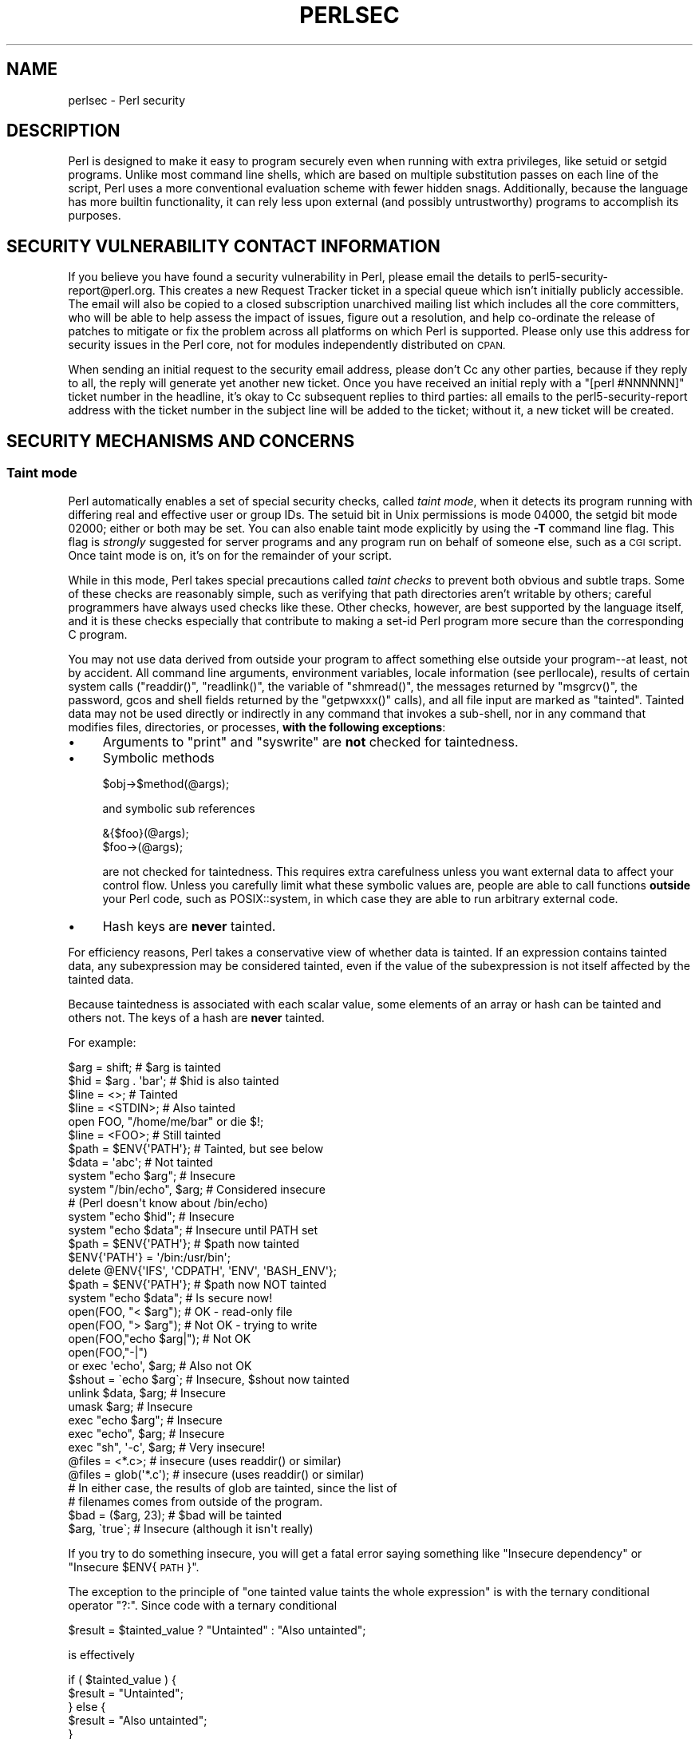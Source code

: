.\" Automatically generated by Pod::Man 4.11 (Pod::Simple 3.35)
.\"
.\" Standard preamble:
.\" ========================================================================
.de Sp \" Vertical space (when we can't use .PP)
.if t .sp .5v
.if n .sp
..
.de Vb \" Begin verbatim text
.ft CW
.nf
.ne \\$1
..
.de Ve \" End verbatim text
.ft R
.fi
..
.\" Set up some character translations and predefined strings.  \*(-- will
.\" give an unbreakable dash, \*(PI will give pi, \*(L" will give a left
.\" double quote, and \*(R" will give a right double quote.  \*(C+ will
.\" give a nicer C++.  Capital omega is used to do unbreakable dashes and
.\" therefore won't be available.  \*(C` and \*(C' expand to `' in nroff,
.\" nothing in troff, for use with C<>.
.tr \(*W-
.ds C+ C\v'-.1v'\h'-1p'\s-2+\h'-1p'+\s0\v'.1v'\h'-1p'
.ie n \{\
.    ds -- \(*W-
.    ds PI pi
.    if (\n(.H=4u)&(1m=24u) .ds -- \(*W\h'-12u'\(*W\h'-12u'-\" diablo 10 pitch
.    if (\n(.H=4u)&(1m=20u) .ds -- \(*W\h'-12u'\(*W\h'-8u'-\"  diablo 12 pitch
.    ds L" ""
.    ds R" ""
.    ds C` ""
.    ds C' ""
'br\}
.el\{\
.    ds -- \|\(em\|
.    ds PI \(*p
.    ds L" ``
.    ds R" ''
.    ds C`
.    ds C'
'br\}
.\"
.\" Escape single quotes in literal strings from groff's Unicode transform.
.ie \n(.g .ds Aq \(aq
.el       .ds Aq '
.\"
.\" If the F register is >0, we'll generate index entries on stderr for
.\" titles (.TH), headers (.SH), subsections (.SS), items (.Ip), and index
.\" entries marked with X<> in POD.  Of course, you'll have to process the
.\" output yourself in some meaningful fashion.
.\"
.\" Avoid warning from groff about undefined register 'F'.
.de IX
..
.nr rF 0
.if \n(.g .if rF .nr rF 1
.if (\n(rF:(\n(.g==0)) \{\
.    if \nF \{\
.        de IX
.        tm Index:\\$1\t\\n%\t"\\$2"
..
.        if !\nF==2 \{\
.            nr % 0
.            nr F 2
.        \}
.    \}
.\}
.rr rF
.\"
.\" Accent mark definitions (@(#)ms.acc 1.5 88/02/08 SMI; from UCB 4.2).
.\" Fear.  Run.  Save yourself.  No user-serviceable parts.
.    \" fudge factors for nroff and troff
.if n \{\
.    ds #H 0
.    ds #V .8m
.    ds #F .3m
.    ds #[ \f1
.    ds #] \fP
.\}
.if t \{\
.    ds #H ((1u-(\\\\n(.fu%2u))*.13m)
.    ds #V .6m
.    ds #F 0
.    ds #[ \&
.    ds #] \&
.\}
.    \" simple accents for nroff and troff
.if n \{\
.    ds ' \&
.    ds ` \&
.    ds ^ \&
.    ds , \&
.    ds ~ ~
.    ds /
.\}
.if t \{\
.    ds ' \\k:\h'-(\\n(.wu*8/10-\*(#H)'\'\h"|\\n:u"
.    ds ` \\k:\h'-(\\n(.wu*8/10-\*(#H)'\`\h'|\\n:u'
.    ds ^ \\k:\h'-(\\n(.wu*10/11-\*(#H)'^\h'|\\n:u'
.    ds , \\k:\h'-(\\n(.wu*8/10)',\h'|\\n:u'
.    ds ~ \\k:\h'-(\\n(.wu-\*(#H-.1m)'~\h'|\\n:u'
.    ds / \\k:\h'-(\\n(.wu*8/10-\*(#H)'\z\(sl\h'|\\n:u'
.\}
.    \" troff and (daisy-wheel) nroff accents
.ds : \\k:\h'-(\\n(.wu*8/10-\*(#H+.1m+\*(#F)'\v'-\*(#V'\z.\h'.2m+\*(#F'.\h'|\\n:u'\v'\*(#V'
.ds 8 \h'\*(#H'\(*b\h'-\*(#H'
.ds o \\k:\h'-(\\n(.wu+\w'\(de'u-\*(#H)/2u'\v'-.3n'\*(#[\z\(de\v'.3n'\h'|\\n:u'\*(#]
.ds d- \h'\*(#H'\(pd\h'-\w'~'u'\v'-.25m'\f2\(hy\fP\v'.25m'\h'-\*(#H'
.ds D- D\\k:\h'-\w'D'u'\v'-.11m'\z\(hy\v'.11m'\h'|\\n:u'
.ds th \*(#[\v'.3m'\s+1I\s-1\v'-.3m'\h'-(\w'I'u*2/3)'\s-1o\s+1\*(#]
.ds Th \*(#[\s+2I\s-2\h'-\w'I'u*3/5'\v'-.3m'o\v'.3m'\*(#]
.ds ae a\h'-(\w'a'u*4/10)'e
.ds Ae A\h'-(\w'A'u*4/10)'E
.    \" corrections for vroff
.if v .ds ~ \\k:\h'-(\\n(.wu*9/10-\*(#H)'\s-2\u~\d\s+2\h'|\\n:u'
.if v .ds ^ \\k:\h'-(\\n(.wu*10/11-\*(#H)'\v'-.4m'^\v'.4m'\h'|\\n:u'
.    \" for low resolution devices (crt and lpr)
.if \n(.H>23 .if \n(.V>19 \
\{\
.    ds : e
.    ds 8 ss
.    ds o a
.    ds d- d\h'-1'\(ga
.    ds D- D\h'-1'\(hy
.    ds th \o'bp'
.    ds Th \o'LP'
.    ds ae ae
.    ds Ae AE
.\}
.rm #[ #] #H #V #F C
.\" ========================================================================
.\"
.IX Title "PERLSEC 1"
.TH PERLSEC 1 "2019-10-24" "perl v5.30.2" "Perl Programmers Reference Guide"
.\" For nroff, turn off justification.  Always turn off hyphenation; it makes
.\" way too many mistakes in technical documents.
.if n .ad l
.nh
.SH "NAME"
perlsec \- Perl security
.SH "DESCRIPTION"
.IX Header "DESCRIPTION"
Perl is designed to make it easy to program securely even when running
with extra privileges, like setuid or setgid programs.  Unlike most
command line shells, which are based on multiple substitution passes on
each line of the script, Perl uses a more conventional evaluation scheme
with fewer hidden snags.  Additionally, because the language has more
builtin functionality, it can rely less upon external (and possibly
untrustworthy) programs to accomplish its purposes.
.SH "SECURITY VULNERABILITY CONTACT INFORMATION"
.IX Header "SECURITY VULNERABILITY CONTACT INFORMATION"
If you believe you have found a security vulnerability in Perl, please
email the details to perl5\-security\-report@perl.org. This creates a new
Request Tracker ticket in a special queue which isn't initially publicly
accessible. The email will also be copied to a closed subscription
unarchived mailing list which includes all the core committers, who will
be able to help assess the impact of issues, figure out a resolution, and
help co-ordinate the release of patches to mitigate or fix the problem
across all platforms on which Perl is supported. Please only use this
address for security issues in the Perl core, not for modules
independently distributed on \s-1CPAN.\s0
.PP
When sending an initial request to the security email address, please
don't Cc any other parties, because if they reply to all, the reply will
generate yet another new ticket. Once you have received an initial reply
with a \f(CW\*(C`[perl #NNNNNN]\*(C'\fR ticket number in  the headline, it's okay to Cc
subsequent replies to third parties: all emails to the
perl5\-security\-report address with the ticket number in the subject line
will be added to the ticket; without it, a new ticket will be created.
.SH "SECURITY MECHANISMS AND CONCERNS"
.IX Header "SECURITY MECHANISMS AND CONCERNS"
.SS "Taint mode"
.IX Subsection "Taint mode"
Perl automatically enables a set of special security checks, called \fItaint
mode\fR, when it detects its program running with differing real and effective
user or group IDs.  The setuid bit in Unix permissions is mode 04000, the
setgid bit mode 02000; either or both may be set.  You can also enable taint
mode explicitly by using the \fB\-T\fR command line flag.  This flag is
\&\fIstrongly\fR suggested for server programs and any program run on behalf of
someone else, such as a \s-1CGI\s0 script.  Once taint mode is on, it's on for
the remainder of your script.
.PP
While in this mode, Perl takes special precautions called \fItaint
checks\fR to prevent both obvious and subtle traps.  Some of these checks
are reasonably simple, such as verifying that path directories aren't
writable by others; careful programmers have always used checks like
these.  Other checks, however, are best supported by the language itself,
and it is these checks especially that contribute to making a set-id Perl
program more secure than the corresponding C program.
.PP
You may not use data derived from outside your program to affect
something else outside your program\*(--at least, not by accident.  All
command line arguments, environment variables, locale information (see
perllocale), results of certain system calls (\f(CW\*(C`readdir()\*(C'\fR,
\&\f(CW\*(C`readlink()\*(C'\fR, the variable of \f(CW\*(C`shmread()\*(C'\fR, the messages returned by
\&\f(CW\*(C`msgrcv()\*(C'\fR, the password, gcos and shell fields returned by the
\&\f(CW\*(C`getpwxxx()\*(C'\fR calls), and all file input are marked as \*(L"tainted\*(R".
Tainted data may not be used directly or indirectly in any command
that invokes a sub-shell, nor in any command that modifies files,
directories, or processes, \fBwith the following exceptions\fR:
.IP "\(bu" 4
Arguments to \f(CW\*(C`print\*(C'\fR and \f(CW\*(C`syswrite\*(C'\fR are \fBnot\fR checked for taintedness.
.IP "\(bu" 4
Symbolic methods
.Sp
.Vb 1
\&    $obj\->$method(@args);
.Ve
.Sp
and symbolic sub references
.Sp
.Vb 2
\&    &{$foo}(@args);
\&    $foo\->(@args);
.Ve
.Sp
are not checked for taintedness.  This requires extra carefulness
unless you want external data to affect your control flow.  Unless
you carefully limit what these symbolic values are, people are able
to call functions \fBoutside\fR your Perl code, such as POSIX::system,
in which case they are able to run arbitrary external code.
.IP "\(bu" 4
Hash keys are \fBnever\fR tainted.
.PP
For efficiency reasons, Perl takes a conservative view of
whether data is tainted.  If an expression contains tainted data,
any subexpression may be considered tainted, even if the value
of the subexpression is not itself affected by the tainted data.
.PP
Because taintedness is associated with each scalar value, some
elements of an array or hash can be tainted and others not.
The keys of a hash are \fBnever\fR tainted.
.PP
For example:
.PP
.Vb 8
\&    $arg = shift;               # $arg is tainted
\&    $hid = $arg . \*(Aqbar\*(Aq;        # $hid is also tainted
\&    $line = <>;                 # Tainted
\&    $line = <STDIN>;            # Also tainted
\&    open FOO, "/home/me/bar" or die $!;
\&    $line = <FOO>;              # Still tainted
\&    $path = $ENV{\*(AqPATH\*(Aq};       # Tainted, but see below
\&    $data = \*(Aqabc\*(Aq;              # Not tainted
\&
\&    system "echo $arg";         # Insecure
\&    system "/bin/echo", $arg;   # Considered insecure
\&                                # (Perl doesn\*(Aqt know about /bin/echo)
\&    system "echo $hid";         # Insecure
\&    system "echo $data";        # Insecure until PATH set
\&
\&    $path = $ENV{\*(AqPATH\*(Aq};       # $path now tainted
\&
\&    $ENV{\*(AqPATH\*(Aq} = \*(Aq/bin:/usr/bin\*(Aq;
\&    delete @ENV{\*(AqIFS\*(Aq, \*(AqCDPATH\*(Aq, \*(AqENV\*(Aq, \*(AqBASH_ENV\*(Aq};
\&
\&    $path = $ENV{\*(AqPATH\*(Aq};       # $path now NOT tainted
\&    system "echo $data";        # Is secure now!
\&
\&    open(FOO, "< $arg");        # OK \- read\-only file
\&    open(FOO, "> $arg");        # Not OK \- trying to write
\&
\&    open(FOO,"echo $arg|");     # Not OK
\&    open(FOO,"\-|")
\&        or exec \*(Aqecho\*(Aq, $arg;   # Also not OK
\&
\&    $shout = \`echo $arg\`;       # Insecure, $shout now tainted
\&
\&    unlink $data, $arg;         # Insecure
\&    umask $arg;                 # Insecure
\&
\&    exec "echo $arg";           # Insecure
\&    exec "echo", $arg;          # Insecure
\&    exec "sh", \*(Aq\-c\*(Aq, $arg;      # Very insecure!
\&
\&    @files = <*.c>;             # insecure (uses readdir() or similar)
\&    @files = glob(\*(Aq*.c\*(Aq);       # insecure (uses readdir() or similar)
\&
\&    # In either case, the results of glob are tainted, since the list of
\&    # filenames comes from outside of the program.
\&
\&    $bad = ($arg, 23);          # $bad will be tainted
\&    $arg, \`true\`;               # Insecure (although it isn\*(Aqt really)
.Ve
.PP
If you try to do something insecure, you will get a fatal error saying
something like \*(L"Insecure dependency\*(R" or \*(L"Insecure \f(CW$ENV\fR{\s-1PATH\s0}\*(R".
.PP
The exception to the principle of \*(L"one tainted value taints the whole
expression\*(R" is with the ternary conditional operator \f(CW\*(C`?:\*(C'\fR.  Since code
with a ternary conditional
.PP
.Vb 1
\&    $result = $tainted_value ? "Untainted" : "Also untainted";
.Ve
.PP
is effectively
.PP
.Vb 5
\&    if ( $tainted_value ) {
\&        $result = "Untainted";
\&    } else {
\&        $result = "Also untainted";
\&    }
.Ve
.PP
it doesn't make sense for \f(CW$result\fR to be tainted.
.SS "Laundering and Detecting Tainted Data"
.IX Subsection "Laundering and Detecting Tainted Data"
To test whether a variable contains tainted data, and whose use would
thus trigger an \*(L"Insecure dependency\*(R" message, you can use the
\&\f(CW\*(C`tainted()\*(C'\fR function of the Scalar::Util module, available in your
nearby \s-1CPAN\s0 mirror, and included in Perl starting from the release 5.8.0.
Or you may be able to use the following \f(CW\*(C`is_tainted()\*(C'\fR function.
.PP
.Vb 4
\&    sub is_tainted {
\&        local $@;   # Don\*(Aqt pollute caller\*(Aqs value.
\&        return ! eval { eval("#" . substr(join("", @_), 0, 0)); 1 };
\&    }
.Ve
.PP
This function makes use of the fact that the presence of tainted data
anywhere within an expression renders the entire expression tainted.  It
would be inefficient for every operator to test every argument for
taintedness.  Instead, the slightly more efficient and conservative
approach is used that if any tainted value has been accessed within the
same expression, the whole expression is considered tainted.
.PP
But testing for taintedness gets you only so far.  Sometimes you have just
to clear your data's taintedness.  Values may be untainted by using them
as keys in a hash; otherwise the only way to bypass the tainting
mechanism is by referencing subpatterns from a regular expression match.
Perl presumes that if you reference a substring using \f(CW$1\fR, \f(CW$2\fR, etc. in a
non-tainting pattern, that
you knew what you were doing when you wrote that pattern.  That means using
a bit of thought\*(--don't just blindly untaint anything, or you defeat the
entire mechanism.  It's better to verify that the variable has only good
characters (for certain values of \*(L"good\*(R") rather than checking whether it
has any bad characters.  That's because it's far too easy to miss bad
characters that you never thought of.
.PP
Here's a test to make sure that the data contains nothing but \*(L"word\*(R"
characters (alphabetics, numerics, and underscores), a hyphen, an at sign,
or a dot.
.PP
.Vb 5
\&    if ($data =~ /^([\-\e@\ew.]+)$/) {
\&        $data = $1;                     # $data now untainted
\&    } else {
\&        die "Bad data in \*(Aq$data\*(Aq";      # log this somewhere
\&    }
.Ve
.PP
This is fairly secure because \f(CW\*(C`/\ew+/\*(C'\fR doesn't normally match shell
metacharacters, nor are dot, dash, or at going to mean something special
to the shell.  Use of \f(CW\*(C`/.+/\*(C'\fR would have been insecure in theory because
it lets everything through, but Perl doesn't check for that.  The lesson
is that when untainting, you must be exceedingly careful with your patterns.
Laundering data using regular expression is the \fIonly\fR mechanism for
untainting dirty data, unless you use the strategy detailed below to fork
a child of lesser privilege.
.PP
The example does not untaint \f(CW$data\fR if \f(CW\*(C`use locale\*(C'\fR is in effect,
because the characters matched by \f(CW\*(C`\ew\*(C'\fR are determined by the locale.
Perl considers that locale definitions are untrustworthy because they
contain data from outside the program.  If you are writing a
locale-aware program, and want to launder data with a regular expression
containing \f(CW\*(C`\ew\*(C'\fR, put \f(CW\*(C`no locale\*(C'\fR ahead of the expression in the same
block.  See \*(L"\s-1SECURITY\*(R"\s0 in perllocale for further discussion and examples.
.ie n .SS "Switches On the ""#!"" Line"
.el .SS "Switches On the ``#!'' Line"
.IX Subsection "Switches On the #! Line"
When you make a script executable, in order to make it usable as a
command, the system will pass switches to perl from the script's #!
line.  Perl checks that any command line switches given to a setuid
(or setgid) script actually match the ones set on the #! line.  Some
Unix and Unix-like environments impose a one-switch limit on the #!
line, so you may need to use something like \f(CW\*(C`\-wU\*(C'\fR instead of \f(CW\*(C`\-w \-U\*(C'\fR
under such systems.  (This issue should arise only in Unix or
Unix-like environments that support #! and setuid or setgid scripts.)
.ie n .SS "Taint mode and @INC"
.el .SS "Taint mode and \f(CW@INC\fP"
.IX Subsection "Taint mode and @INC"
When the taint mode (\f(CW\*(C`\-T\*(C'\fR) is in effect, the \*(L".\*(R" directory is removed
from \f(CW@INC\fR, and the environment variables \f(CW\*(C`PERL5LIB\*(C'\fR and \f(CW\*(C`PERLLIB\*(C'\fR
are ignored by Perl.  You can still adjust \f(CW@INC\fR from outside the
program by using the \f(CW\*(C`\-I\*(C'\fR command line option as explained in
perlrun.  The two environment variables are ignored because
they are obscured, and a user running a program could be unaware that
they are set, whereas the \f(CW\*(C`\-I\*(C'\fR option is clearly visible and
therefore permitted.
.PP
Another way to modify \f(CW@INC\fR without modifying the program, is to use
the \f(CW\*(C`lib\*(C'\fR pragma, e.g.:
.PP
.Vb 1
\&  perl \-Mlib=/foo program
.Ve
.PP
The benefit of using \f(CW\*(C`\-Mlib=/foo\*(C'\fR over \f(CW\*(C`\-I/foo\*(C'\fR, is that the former
will automagically remove any duplicated directories, while the latter
will not.
.PP
Note that if a tainted string is added to \f(CW@INC\fR, the following
problem will be reported:
.PP
.Vb 1
\&  Insecure dependency in require while running with \-T switch
.Ve
.SS "Cleaning Up Your Path"
.IX Subsection "Cleaning Up Your Path"
For "Insecure \f(CW$ENV{PATH}\fR" messages, you need to set \f(CW$ENV{\*(AqPATH\*(Aq}\fR to
a known value, and each directory in the path must be absolute and
non-writable by others than its owner and group.  You may be surprised to
get this message even if the pathname to your executable is fully
qualified.  This is \fInot\fR generated because you didn't supply a full path
to the program; instead, it's generated because you never set your \s-1PATH\s0
environment variable, or you didn't set it to something that was safe.
Because Perl can't guarantee that the executable in question isn't itself
going to turn around and execute some other program that is dependent on
your \s-1PATH,\s0 it makes sure you set the \s-1PATH.\s0
.PP
The \s-1PATH\s0 isn't the only environment variable which can cause problems.
Because some shells may use the variables \s-1IFS, CDPATH, ENV,\s0 and
\&\s-1BASH_ENV,\s0 Perl checks that those are either empty or untainted when
starting subprocesses.  You may wish to add something like this to your
setid and taint-checking scripts.
.PP
.Vb 1
\&    delete @ENV{qw(IFS CDPATH ENV BASH_ENV)};   # Make %ENV safer
.Ve
.PP
It's also possible to get into trouble with other operations that don't
care whether they use tainted values.  Make judicious use of the file
tests in dealing with any user-supplied filenames.  When possible, do
opens and such \fBafter\fR properly dropping any special user (or group!)
privileges.  Perl doesn't prevent you from
opening tainted filenames for reading,
so be careful what you print out.  The tainting mechanism is intended to
prevent stupid mistakes, not to remove the need for thought.
.PP
Perl does not call the shell to expand wild cards when you pass \f(CW\*(C`system\*(C'\fR
and \f(CW\*(C`exec\*(C'\fR explicit parameter lists instead of strings with possible shell
wildcards in them.  Unfortunately, the \f(CW\*(C`open\*(C'\fR, \f(CW\*(C`glob\*(C'\fR, and
backtick functions provide no such alternate calling convention, so more
subterfuge will be required.
.PP
Perl provides a reasonably safe way to open a file or pipe from a setuid
or setgid program: just create a child process with reduced privilege who
does the dirty work for you.  First, fork a child using the special
\&\f(CW\*(C`open\*(C'\fR syntax that connects the parent and child by a pipe.  Now the
child resets its \s-1ID\s0 set and any other per-process attributes, like
environment variables, umasks, current working directories, back to the
originals or known safe values.  Then the child process, which no longer
has any special permissions, does the \f(CW\*(C`open\*(C'\fR or other system call.
Finally, the child passes the data it managed to access back to the
parent.  Because the file or pipe was opened in the child while running
under less privilege than the parent, it's not apt to be tricked into
doing something it shouldn't.
.PP
Here's a way to do backticks reasonably safely.  Notice how the \f(CW\*(C`exec\*(C'\fR is
not called with a string that the shell could expand.  This is by far the
best way to call something that might be subjected to shell escapes: just
never call the shell at all.
.PP
.Vb 10
\&        use English;
\&        die "Can\*(Aqt fork: $!" unless defined($pid = open(KID, "\-|"));
\&        if ($pid) {           # parent
\&            while (<KID>) {
\&                # do something
\&            }
\&            close KID;
\&        } else {
\&            my @temp     = ($EUID, $EGID);
\&            my $orig_uid = $UID;
\&            my $orig_gid = $GID;
\&            $EUID = $UID;
\&            $EGID = $GID;
\&            # Drop privileges
\&            $UID  = $orig_uid;
\&            $GID  = $orig_gid;
\&            # Make sure privs are really gone
\&            ($EUID, $EGID) = @temp;
\&            die "Can\*(Aqt drop privileges"
\&                unless $UID == $EUID  && $GID eq $EGID;
\&            $ENV{PATH} = "/bin:/usr/bin"; # Minimal PATH.
\&            # Consider sanitizing the environment even more.
\&            exec \*(Aqmyprog\*(Aq, \*(Aqarg1\*(Aq, \*(Aqarg2\*(Aq
\&                or die "can\*(Aqt exec myprog: $!";
\&        }
.Ve
.PP
A similar strategy would work for wildcard expansion via \f(CW\*(C`glob\*(C'\fR, although
you can use \f(CW\*(C`readdir\*(C'\fR instead.
.PP
Taint checking is most useful when although you trust yourself not to have
written a program to give away the farm, you don't necessarily trust those
who end up using it not to try to trick it into doing something bad.  This
is the kind of security checking that's useful for set-id programs and
programs launched on someone else's behalf, like \s-1CGI\s0 programs.
.PP
This is quite different, however, from not even trusting the writer of the
code not to try to do something evil.  That's the kind of trust needed
when someone hands you a program you've never seen before and says, \*(L"Here,
run this.\*(R"  For that kind of safety, you might want to check out the Safe
module, included standard in the Perl distribution.  This module allows the
programmer to set up special compartments in which all system operations
are trapped and namespace access is carefully controlled.  Safe should
not be considered bullet-proof, though: it will not prevent the foreign
code to set up infinite loops, allocate gigabytes of memory, or even
abusing perl bugs to make the host interpreter crash or behave in
unpredictable ways.  In any case it's better avoided completely if you're
really concerned about security.
.SS "Shebang Race Condition"
.IX Subsection "Shebang Race Condition"
Beyond the obvious problems that stem from giving special privileges to
systems as flexible as scripts, on many versions of Unix, set-id scripts
are inherently insecure right from the start.  The problem is a race
condition in the kernel.  Between the time the kernel opens the file to
see which interpreter to run and when the (now-set-id) interpreter turns
around and reopens the file to interpret it, the file in question may have
changed, especially if you have symbolic links on your system.
.PP
Some Unixes, especially more recent ones, are free of this
inherent security bug.  On such systems, when the kernel passes the name
of the set-id script to open to the interpreter, rather than using a
pathname subject to meddling, it instead passes \fI/dev/fd/3\fR.  This is a
special file already opened on the script, so that there can be no race
condition for evil scripts to exploit.  On these systems, Perl should be
compiled with \f(CW\*(C`\-DSETUID_SCRIPTS_ARE_SECURE_NOW\*(C'\fR.  The \fIConfigure\fR
program that builds Perl tries to figure this out for itself, so you
should never have to specify this yourself.  Most modern releases of
SysVr4 and \s-1BSD 4.4\s0 use this approach to avoid the kernel race condition.
.PP
If you don't have the safe version of set-id scripts, all is not lost.
Sometimes this kernel \*(L"feature\*(R" can be disabled, so that the kernel
either doesn't run set-id scripts with the set-id or doesn't run them
at all.  Either way avoids the exploitability of the race condition,
but doesn't help in actually running scripts set-id.
.PP
If the kernel set-id script feature isn't disabled, then any set-id
script provides an exploitable vulnerability.  Perl can't avoid being
exploitable, but will point out vulnerable scripts where it can.  If Perl
detects that it is being applied to a set-id script then it will complain
loudly that your set-id script is insecure, and won't run it.  When Perl
complains, you need to remove the set-id bit from the script to eliminate
the vulnerability.  Refusing to run the script doesn't in itself close
the vulnerability; it is just Perl's way of encouraging you to do this.
.PP
To actually run a script set-id, if you don't have the safe version of
set-id scripts, you'll need to put a C wrapper around
the script.  A C wrapper is just a compiled program that does nothing
except call your Perl program.   Compiled programs are not subject to the
kernel bug that plagues set-id scripts.  Here's a simple wrapper, written
in C:
.PP
.Vb 4
\&    #include <unistd.h>
\&    #include <stdio.h>
\&    #include <string.h>
\&    #include <errno.h>
\&
\&    #define REAL_PATH "/path/to/script"
\&
\&    int main(int argc, char **argv)
\&    {
\&        execv(REAL_PATH, argv);
\&        fprintf(stderr, "%s: %s: %s\en",
\&                        argv[0], REAL_PATH, strerror(errno));
\&        return 127;
\&    }
.Ve
.PP
Compile this wrapper into a binary executable and then make \fIit\fR rather
than your script setuid or setgid.  Note that this wrapper isn't doing
anything to sanitise the execution environment other than ensuring
that a safe path to the script is used.  It only avoids the shebang
race condition.  It relies on Perl's own features, and on the script
itself being careful, to make it safe enough to run the script set-id.
.SS "Protecting Your Programs"
.IX Subsection "Protecting Your Programs"
There are a number of ways to hide the source to your Perl programs,
with varying levels of \*(L"security\*(R".
.PP
First of all, however, you \fIcan't\fR take away read permission, because
the source code has to be readable in order to be compiled and
interpreted.  (That doesn't mean that a \s-1CGI\s0 script's source is
readable by people on the web, though.)  So you have to leave the
permissions at the socially friendly 0755 level.  This lets 
people on your local system only see your source.
.PP
Some people mistakenly regard this as a security problem.  If your program does
insecure things, and relies on people not knowing how to exploit those
insecurities, it is not secure.  It is often possible for someone to
determine the insecure things and exploit them without viewing the
source.  Security through obscurity, the name for hiding your bugs
instead of fixing them, is little security indeed.
.PP
You can try using encryption via source filters (Filter::* from \s-1CPAN,\s0
or Filter::Util::Call and Filter::Simple since Perl 5.8).
But crackers might be able to decrypt it.  You can try using the byte
code compiler and interpreter described below, but crackers might be
able to de-compile it.  You can try using the native-code compiler
described below, but crackers might be able to disassemble it.  These
pose varying degrees of difficulty to people wanting to get at your
code, but none can definitively conceal it (this is true of every
language, not just Perl).
.PP
If you're concerned about people profiting from your code, then the
bottom line is that nothing but a restrictive license will give you
legal security.  License your software and pepper it with threatening
statements like \*(L"This is unpublished proprietary software of \s-1XYZ\s0 Corp.
Your access to it does not give you permission to use it blah blah
blah.\*(R"  You should see a lawyer to be sure your license's wording will
stand up in court.
.SS "Unicode"
.IX Subsection "Unicode"
Unicode is a new and complex technology and one may easily overlook
certain security pitfalls.  See perluniintro for an overview and
perlunicode for details, and \*(L"Security Implications
of Unicode\*(R" in perlunicode for security implications in particular.
.SS "Algorithmic Complexity Attacks"
.IX Subsection "Algorithmic Complexity Attacks"
Certain internal algorithms used in the implementation of Perl can
be attacked by choosing the input carefully to consume large amounts
of either time or space or both.  This can lead into the so-called
\&\fIDenial of Service\fR (DoS) attacks.
.IP "\(bu" 4
Hash Algorithm \- Hash algorithms like the one used in Perl are well
known to be vulnerable to collision attacks on their hash function.
Such attacks involve constructing a set of keys which collide into
the same bucket producing inefficient behavior.  Such attacks often
depend on discovering the seed of the hash function used to map the
keys to buckets.  That seed is then used to brute-force a key set which
can be used to mount a denial of service attack.  In Perl 5.8.1 changes
were introduced to harden Perl to such attacks, and then later in
Perl 5.18.0 these features were enhanced and additional protections
added.
.Sp
At the time of this writing, Perl 5.18.0 is considered to be
well-hardened against algorithmic complexity attacks on its hash
implementation.  This is largely owed to the following measures
mitigate attacks:
.RS 4
.IP "Hash Seed Randomization" 4
.IX Item "Hash Seed Randomization"
In order to make it impossible to know what seed to generate an attack
key set for, this seed is randomly initialized at process start.  This
may be overridden by using the \s-1PERL_HASH_SEED\s0 environment variable, see
\&\*(L"\s-1PERL_HASH_SEED\*(R"\s0 in perlrun.  This environment variable controls how
items are actually stored, not how they are presented via
\&\f(CW\*(C`keys\*(C'\fR, \f(CW\*(C`values\*(C'\fR and \f(CW\*(C`each\*(C'\fR.
.IP "Hash Traversal Randomization" 4
.IX Item "Hash Traversal Randomization"
Independent of which seed is used in the hash function, \f(CW\*(C`keys\*(C'\fR,
\&\f(CW\*(C`values\*(C'\fR, and \f(CW\*(C`each\*(C'\fR return items in a per-hash randomized order.
Modifying a hash by insertion will change the iteration order of that hash.
This behavior can be overridden by using \f(CW\*(C`hash_traversal_mask()\*(C'\fR from
Hash::Util or by using the \s-1PERL_PERTURB_KEYS\s0 environment variable,
see \*(L"\s-1PERL_PERTURB_KEYS\*(R"\s0 in perlrun.  Note that this feature controls the
\&\*(L"visible\*(R" order of the keys, and not the actual order they are stored in.
.IP "Bucket Order Perturbance" 4
.IX Item "Bucket Order Perturbance"
When items collide into a given hash bucket the order they are stored in
the chain is no longer predictable in Perl 5.18.  This
has the intention to make it harder to observe a
collision.  This behavior can be overridden by using
the \s-1PERL_PERTURB_KEYS\s0 environment variable, see \*(L"\s-1PERL_PERTURB_KEYS\*(R"\s0 in perlrun.
.IP "New Default Hash Function" 4
.IX Item "New Default Hash Function"
The default hash function has been modified with the intention of making
it harder to infer the hash seed.
.IP "Alternative Hash Functions" 4
.IX Item "Alternative Hash Functions"
The source code includes multiple hash algorithms to choose from.  While we
believe that the default perl hash is robust to attack, we have included the
hash function Siphash as a fall-back option.  At the time of release of
Perl 5.18.0 Siphash is believed to be of cryptographic strength.  This is
not the default as it is much slower than the default hash.
.RE
.RS 4
.Sp
Without compiling a special Perl, there is no way to get the exact same
behavior of any versions prior to Perl 5.18.0.  The closest one can get
is by setting \s-1PERL_PERTURB_KEYS\s0 to 0 and setting the \s-1PERL_HASH_SEED\s0
to a known value.  We do not advise those settings for production use
due to the above security considerations.
.Sp
\&\fBPerl has never guaranteed any ordering of the hash keys\fR, and
the ordering has already changed several times during the lifetime of
Perl 5.  Also, the ordering of hash keys has always been, and continues
to be, affected by the insertion order and the history of changes made
to the hash over its lifetime.
.Sp
Also note that while the order of the hash elements might be
randomized, this \*(L"pseudo-ordering\*(R" should \fBnot\fR be used for
applications like shuffling a list randomly (use \f(CW\*(C`List::Util::shuffle()\*(C'\fR
for that, see List::Util, a standard core module since Perl 5.8.0;
or the \s-1CPAN\s0 module \f(CW\*(C`Algorithm::Numerical::Shuffle\*(C'\fR), or for generating
permutations (use e.g. the \s-1CPAN\s0 modules \f(CW\*(C`Algorithm::Permute\*(C'\fR or
\&\f(CW\*(C`Algorithm::FastPermute\*(C'\fR), or for any cryptographic applications.
.Sp
Tied hashes may have their own ordering and algorithmic complexity
attacks.
.RE
.IP "\(bu" 4
Regular expressions \- Perl's regular expression engine is so called \s-1NFA\s0
(Non-deterministic Finite Automaton), which among other things means that
it can rather easily consume large amounts of both time and space if the
regular expression may match in several ways.  Careful crafting of the
regular expressions can help but quite often there really isn't much
one can do (the book \*(L"Mastering Regular Expressions\*(R" is required
reading, see perlfaq2).  Running out of space manifests itself by
Perl running out of memory.
.IP "\(bu" 4
Sorting \- the quicksort algorithm used in Perls before 5.8.0 to
implement the \fBsort()\fR function was very easy to trick into misbehaving
so that it consumes a lot of time.  Starting from Perl 5.8.0 a different
sorting algorithm, mergesort, is used by default.  Mergesort cannot
misbehave on any input.
.PP
See <https://www.usenix.org/legacy/events/sec03/tech/full_papers/crosby/crosby.pdf> for more information,
and any computer science textbook on algorithmic complexity.
.SS "Using Sudo"
.IX Subsection "Using Sudo"
The popular tool \f(CW\*(C`sudo\*(C'\fR provides a controlled way for users to be able
to run programs as other users.  It sanitises the execution environment
to some extent, and will avoid the shebang race condition.  If you don't have the safe version of set-id scripts,
then \f(CW\*(C`sudo\*(C'\fR may be a more convenient way of executing a script as
another user than writing a C wrapper would be.
.PP
However, \f(CW\*(C`sudo\*(C'\fR sets the real user or group \s-1ID\s0 to that of the target
identity, not just the effective \s-1ID\s0 as set-id bits do.  As a result, Perl
can't detect that it is running under \f(CW\*(C`sudo\*(C'\fR, and so won't automatically
take its own security precautions such as turning on taint mode.  Where
\&\f(CW\*(C`sudo\*(C'\fR configuration dictates exactly which command can be run, the
approved command may include a \f(CW\*(C`\-T\*(C'\fR option to perl to enable taint mode.
.PP
In general, it is necessary to evaluate the suitaility of a script to
run under \f(CW\*(C`sudo\*(C'\fR specifically with that kind of execution environment
in mind.  It is neither necessary nor sufficient for the same script to
be suitable to run in a traditional set-id arrangement, though many of
the issues overlap.
.SH "SEE ALSO"
.IX Header "SEE ALSO"
perlrun for its description of cleaning up environment variables.
